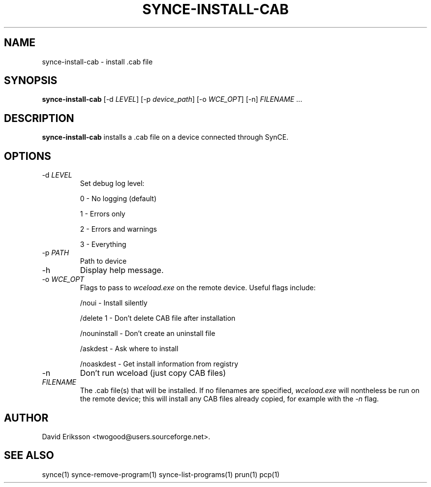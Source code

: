 .\" $Id$
.TH "SYNCE-INSTALL-CAB" "1" "November 2002" "The SynCE project" "http://synce.sourceforge.net/"
.SH NAME
synce-install-cab \- install .cab file

.SH SYNOPSIS
\fBsynce-install-cab\fR [-d \fILEVEL\fR] [-p \fIdevice_path\fR] [-o \fIWCE_OPT\fR] [-n] \fIFILENAME\fR ...\fR

.SH "DESCRIPTION"

.PP
\fBsynce-install-cab\fR installs a .cab file on a device connected through
SynCE.

.SH "OPTIONS"
.TP
-d \fILEVEL\fR
Set debug log level:
.IP
0 - No logging (default)
.IP
1 - Errors only
.IP
2 - Errors and warnings
.IP
3 - Everything

.TP
-p \fIPATH\fR
Path to device

.TP
-h
Display help message.

.TP
-o \fIWCE_OPT\fR
Flags to pass to \fIwceload.exe\fR on the remote device.  Useful flags
include:
.IP
/noui - Install silently
.IP
/delete 1 - Don't delete CAB file after installation
.IP
/nouninstall - Don't create an uninstall file
.IP
/askdest - Ask where to install
.IP
/noaskdest - Get install information from registry

.TP
-n
Don't run wceload (just copy CAB files)


.TP
\fIFILENAME\fR 
The .cab file(s) that will be installed.  If no filenames are
specified, \fIwceload.exe\fR will nontheless be run on the remote
device; this will install any CAB files already copied, for example
with the \fI-n\fR flag.

.SH "AUTHOR"
.PP
David Eriksson <twogood@users.sourceforge.net>.
.SH "SEE ALSO"
synce(1) synce-remove-program(1) synce-list-programs(1) prun(1) pcp(1)
